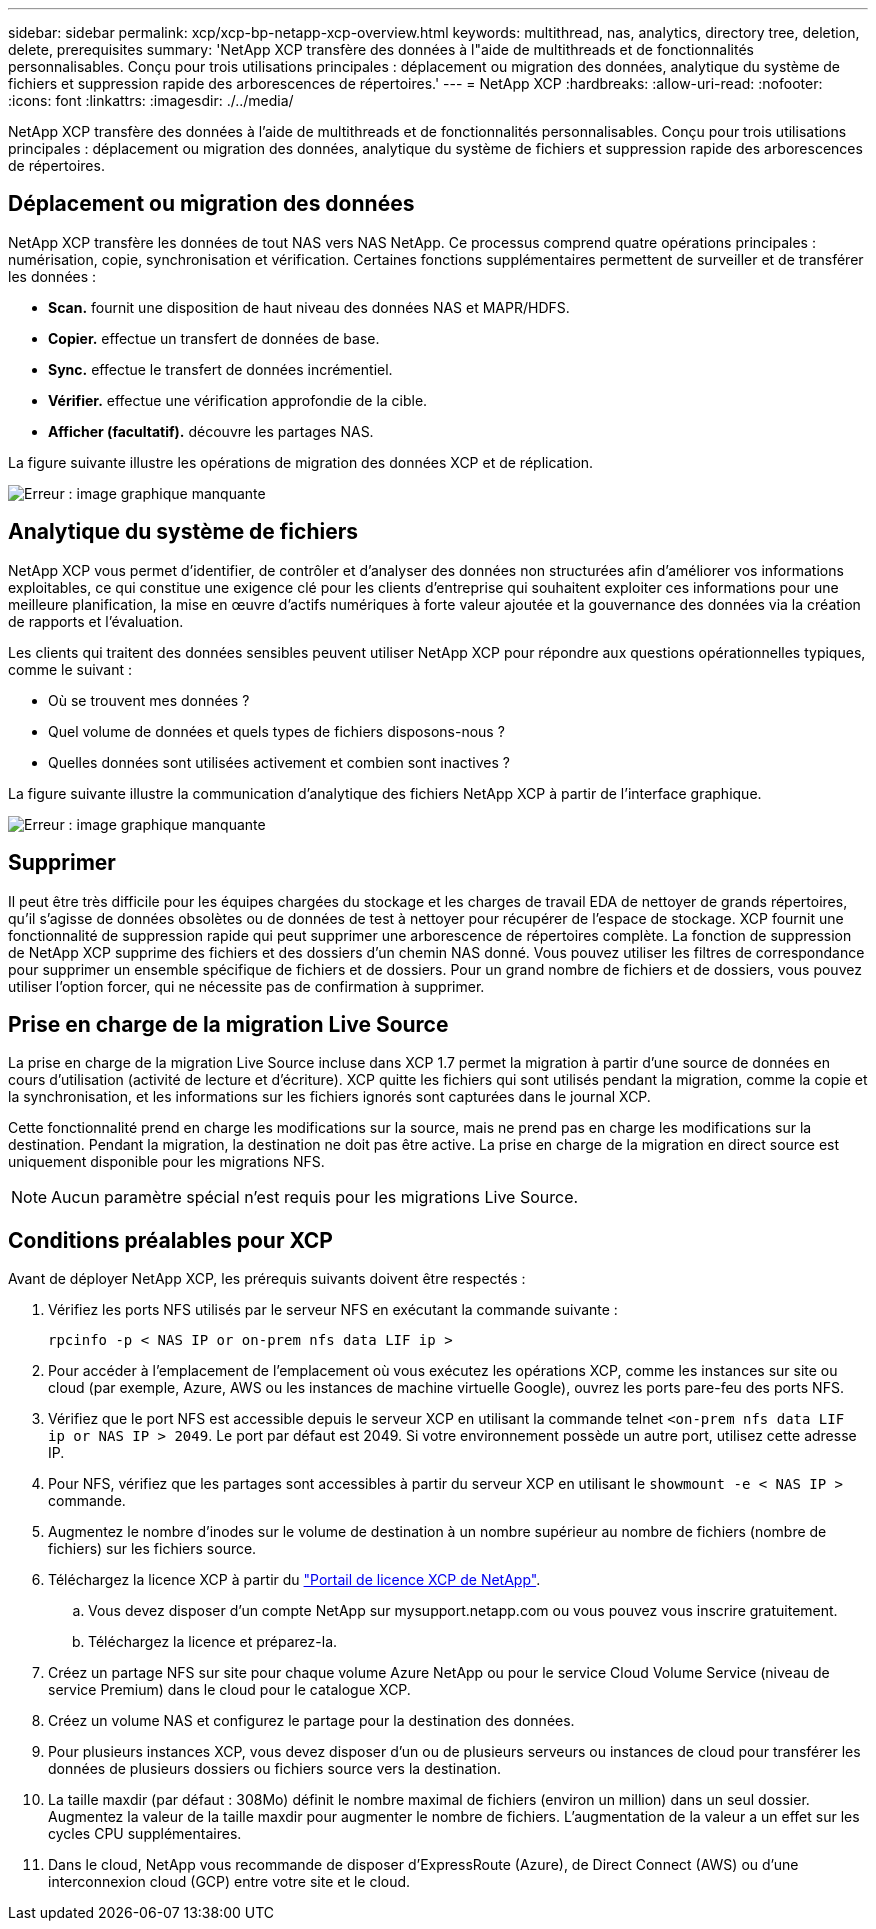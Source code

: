 ---
sidebar: sidebar 
permalink: xcp/xcp-bp-netapp-xcp-overview.html 
keywords: multithread, nas, analytics, directory tree, deletion, delete, prerequisites 
summary: 'NetApp XCP transfère des données à l"aide de multithreads et de fonctionnalités personnalisables. Conçu pour trois utilisations principales : déplacement ou migration des données, analytique du système de fichiers et suppression rapide des arborescences de répertoires.' 
---
= NetApp XCP
:hardbreaks:
:allow-uri-read: 
:nofooter: 
:icons: font
:linkattrs: 
:imagesdir: ./../media/


[role="lead"]
NetApp XCP transfère des données à l'aide de multithreads et de fonctionnalités personnalisables. Conçu pour trois utilisations principales : déplacement ou migration des données, analytique du système de fichiers et suppression rapide des arborescences de répertoires.



== Déplacement ou migration des données

NetApp XCP transfère les données de tout NAS vers NAS NetApp. Ce processus comprend quatre opérations principales : numérisation, copie, synchronisation et vérification. Certaines fonctions supplémentaires permettent de surveiller et de transférer les données :

* *Scan.* fournit une disposition de haut niveau des données NAS et MAPR/HDFS.
* *Copier.* effectue un transfert de données de base.
* *Sync.* effectue le transfert de données incrémentiel.
* *Vérifier.* effectue une vérification approfondie de la cible.
* *Afficher (facultatif).* découvre les partages NAS.


La figure suivante illustre les opérations de migration des données XCP et de réplication.

image:xcp-bp_image1.png["Erreur : image graphique manquante"]



== Analytique du système de fichiers

NetApp XCP vous permet d'identifier, de contrôler et d'analyser des données non structurées afin d'améliorer vos informations exploitables, ce qui constitue une exigence clé pour les clients d'entreprise qui souhaitent exploiter ces informations pour une meilleure planification, la mise en œuvre d'actifs numériques à forte valeur ajoutée et la gouvernance des données via la création de rapports et l'évaluation.

Les clients qui traitent des données sensibles peuvent utiliser NetApp XCP pour répondre aux questions opérationnelles typiques, comme le suivant :

* Où se trouvent mes données ?
* Quel volume de données et quels types de fichiers disposons-nous ?
* Quelles données sont utilisées activement et combien sont inactives ?


La figure suivante illustre la communication d'analytique des fichiers NetApp XCP à partir de l'interface graphique.

image:xcp-bp_image2.png["Erreur : image graphique manquante"]



== Supprimer

Il peut être très difficile pour les équipes chargées du stockage et les charges de travail EDA de nettoyer de grands répertoires, qu'il s'agisse de données obsolètes ou de données de test à nettoyer pour récupérer de l'espace de stockage. XCP fournit une fonctionnalité de suppression rapide qui peut supprimer une arborescence de répertoires complète. La fonction de suppression de NetApp XCP supprime des fichiers et des dossiers d'un chemin NAS donné. Vous pouvez utiliser les filtres de correspondance pour supprimer un ensemble spécifique de fichiers et de dossiers. Pour un grand nombre de fichiers et de dossiers, vous pouvez utiliser l'option forcer, qui ne nécessite pas de confirmation à supprimer.



== Prise en charge de la migration Live Source

La prise en charge de la migration Live Source incluse dans XCP 1.7 permet la migration à partir d'une source de données en cours d'utilisation (activité de lecture et d'écriture). XCP quitte les fichiers qui sont utilisés pendant la migration, comme la copie et la synchronisation, et les informations sur les fichiers ignorés sont capturées dans le journal XCP.

Cette fonctionnalité prend en charge les modifications sur la source, mais ne prend pas en charge les modifications sur la destination. Pendant la migration, la destination ne doit pas être active. La prise en charge de la migration en direct source est uniquement disponible pour les migrations NFS.


NOTE: Aucun paramètre spécial n'est requis pour les migrations Live Source.



== Conditions préalables pour XCP

Avant de déployer NetApp XCP, les prérequis suivants doivent être respectés :

. Vérifiez les ports NFS utilisés par le serveur NFS en exécutant la commande suivante :
+
....
rpcinfo -p < NAS IP or on-prem nfs data LIF ip >
....
. Pour accéder à l'emplacement de l'emplacement où vous exécutez les opérations XCP, comme les instances sur site ou cloud (par exemple, Azure, AWS ou les instances de machine virtuelle Google), ouvrez les ports pare-feu des ports NFS.
. Vérifiez que le port NFS est accessible depuis le serveur XCP en utilisant la commande telnet `<on-prem nfs data LIF ip or NAS IP > 2049`. Le port par défaut est 2049. Si votre environnement possède un autre port, utilisez cette adresse IP.
. Pour NFS, vérifiez que les partages sont accessibles à partir du serveur XCP en utilisant le `showmount -e < NAS IP >` commande.
. Augmentez le nombre d'inodes sur le volume de destination à un nombre supérieur au nombre de fichiers (nombre de fichiers) sur les fichiers source.
. Téléchargez la licence XCP à partir du https://xcp.netapp.com/license/xcp.xwic["Portail de licence XCP de NetApp"^].
+
.. Vous devez disposer d'un compte NetApp sur mysupport.netapp.com ou vous pouvez vous inscrire gratuitement.
.. Téléchargez la licence et préparez-la.


. Créez un partage NFS sur site pour chaque volume Azure NetApp ou pour le service Cloud Volume Service (niveau de service Premium) dans le cloud pour le catalogue XCP.
. Créez un volume NAS et configurez le partage pour la destination des données.
. Pour plusieurs instances XCP, vous devez disposer d'un ou de plusieurs serveurs ou instances de cloud pour transférer les données de plusieurs dossiers ou fichiers source vers la destination.
. La taille maxdir (par défaut : 308Mo) définit le nombre maximal de fichiers (environ un million) dans un seul dossier. Augmentez la valeur de la taille maxdir pour augmenter le nombre de fichiers. L'augmentation de la valeur a un effet sur les cycles CPU supplémentaires.
. Dans le cloud, NetApp vous recommande de disposer d'ExpressRoute (Azure), de Direct Connect (AWS) ou d'une interconnexion cloud (GCP) entre votre site et le cloud.

